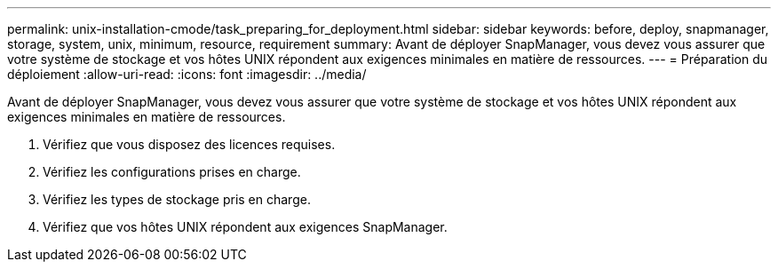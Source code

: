 ---
permalink: unix-installation-cmode/task_preparing_for_deployment.html 
sidebar: sidebar 
keywords: before, deploy, snapmanager, storage, system, unix, minimum, resource, requirement 
summary: Avant de déployer SnapManager, vous devez vous assurer que votre système de stockage et vos hôtes UNIX répondent aux exigences minimales en matière de ressources. 
---
= Préparation du déploiement
:allow-uri-read: 
:icons: font
:imagesdir: ../media/


[role="lead"]
Avant de déployer SnapManager, vous devez vous assurer que votre système de stockage et vos hôtes UNIX répondent aux exigences minimales en matière de ressources.

. Vérifiez que vous disposez des licences requises.
. Vérifiez les configurations prises en charge.
. Vérifiez les types de stockage pris en charge.
. Vérifiez que vos hôtes UNIX répondent aux exigences SnapManager.

